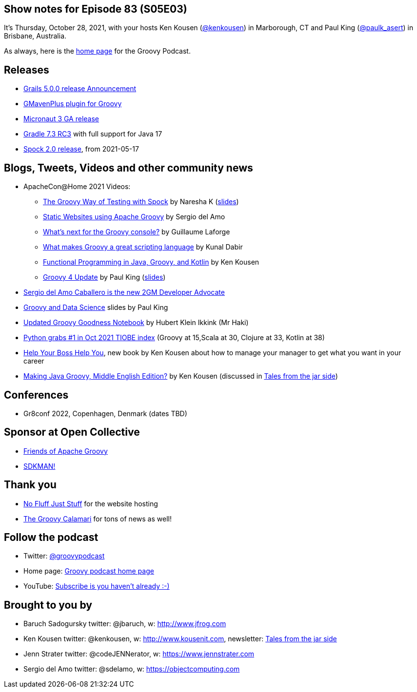 == Show notes for Episode 83 (S05E03)

It's Thursday, October 28, 2021, with your hosts Ken Kousen (https://twitter.com/kenkousen[@kenkousen]) in Marborough, CT and Paul King (https://twitter.com/paulk_asert[@paulk_asert]) in Brisbane, Australia.

As always, here is the https://nofluffjuststuff.com/groovypodcast[home page] for the Groovy Podcast.

== Releases

* https://grails.org/blog/2021-10-11-grails-5-ga.html[Grails 5.0.0 release Announcement]
* https://github.com/groovy/GMavenPlus/releases/tag/1.13.0[GMavenPlus plugin for Groovy]
* https://t.co/zQO17XzAWo?amp=1[Micronaut 3 GA release]
* https://t.co/GX1KDhJcdR?amp=1[Gradle 7.3 RC3] with full support for Java 17
* https://spockframework.org/spock/docs/2.0/release_notes.html[Spock 2.0 release], from 2021-05-17

== Blogs, Tweets, Videos and other community news

* ApacheCon@Home 2021 Videos:
  ** https://t.co/M3HkKILtKd?amp=1[The Groovy Way of Testing with Spock] by Naresha K (https://t.co/v1CStl32GI?amp=1[slides])
  ** https://t.co/k9UrgLRrE8?amp=1[Static Websites using Apache Groovy] by Sergio del Amo
  ** https://t.co/aeckbayD1H?amp=1[What's next for the Groovy console?] by Guillaume Laforge
  ** https://t.co/uXKqciHWoP?amp=1[What makes Groovy a great scripting language] by Kunal Dabir
  ** https://t.co/1RbT7xWghl?amp=1[Functional Programming in Java, Groovy, and Kotlin] by Ken Kousen
  ** https://t.co/wjt87AgvVH?amp=1[Groovy 4 Update] by Paul King (https://t.co/JAqwRs3Q4u?amp=1[slides])

* https://t.co/jiiDOiiaOQ?amp=1[Sergio del Amo Caballero is the new 2GM Developer Advocate]
* https://t.co/DJUxLgba7i?amp=1[Groovy and Data Science] slides by Paul King
* https://t.co/Cfy8sZgOiY?amp=1[Updated Groovy Goodness Notebook] by Hubert Klein Ikkink (Mr Haki)
* https://www.tiobe.com/tiobe-index/[Python grabs #1 in Oct 2021 TIOBE index] (Groovy at 15,Scala at 30, Clojure at 33, Kotlin at 38)

* https://pragprog.com/titles/kkmanage/help-your-boss-help-you/[Help Your Boss Help You], new book by Ken Kousen about how to manage your manager to get what you want in your career
* https://www.amazon.com/Making-Java-Groovy-Kousen-2013-09-30/dp/B01FGOUYUA/ref=sr_1_6[Making Java Groovy, Middle English Edition?] by Ken Kousen (discussed in https://kenkousen.substack.com/p/tales-from-the-jar-side-making-java[Tales from the jar side])

== Conferences

* Gr8conf 2022, Copenhagen, Denmark (dates TBD)

== Sponsor at Open Collective

* https://opencollective.com/friends-of-groovy[Friends of Apache Groovy]
* https://opencollective.com/sdkman[SDKMAN!]

== Thank you

* https://nofluffjuststuff.com/home/main[No Fluff Just Stuff] for the website hosting
* http://groovycalamari.com/[The Groovy Calamari] for tons of news as well!

== Follow the podcast

* Twitter: https://twitter.com/groovypodcast[@groovypodcast]
* Home page: http://nofluffjuststuff.com/groovypodcast[Groovy podcast home page]
* YouTube: https://www.youtube.com/channel/UCtZDhqr4t18CI89bnMMyXOQ[Subscribe is you haven't already :-)]

## Brought to you by
* Baruch Sadogursky twitter: @jbaruch, w: http://www.jfrog.com
* Ken Kousen twitter: @kenkousen, w: http://www.kousenit.com, newsletter: http://kenkousen.substack.com[Tales from the jar side]
* Jenn Strater twitter: @codeJENNerator, w: https://www.jennstrater.com
* Sergio del Amo twitter: @sdelamo, w: https://objectcomputing.com 